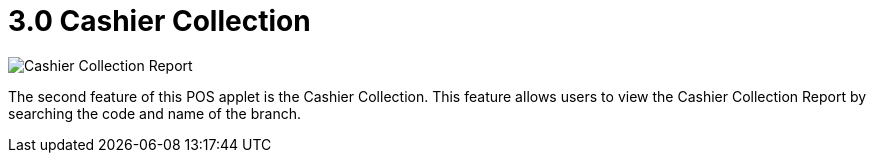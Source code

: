 [#h3_pos_applet_cashier_collection]
= 3.0 Cashier Collection

image::Cashier_Collection_Report.png[align="center"]

The second feature of this POS applet is the Cashier Collection. This feature allows users to view the Cashier Collection Report by searching the code and name of the branch.

